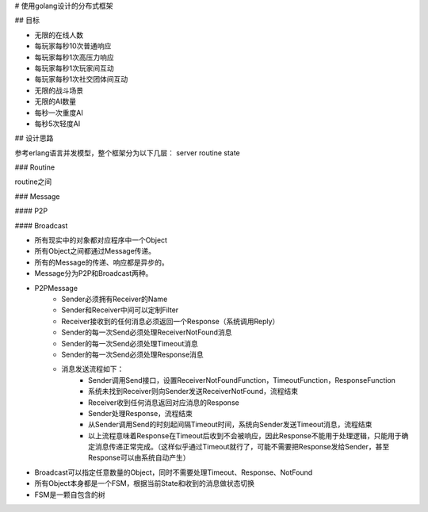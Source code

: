 # 使用golang设计的分布式框架

## 目标

- 无限的在线人数
- 每玩家每秒10次普通响应
- 每玩家每秒1次高压力响应
- 每玩家每秒1次玩家间互动
- 每玩家每秒1次社交团体间互动
- 无限的战斗场景
- 无限的AI数量
- 每秒一次重度AI
- 每秒5次轻度AI

## 设计思路

参考erlang语言并发模型，整个框架分为以下几层：
server
routine
state


### Routine

routine之间

### Message

#### P2P

#### Broadcast

- 所有现实中的对象都对应程序中一个Object
- 所有Object之间都通过Message传递。
- 所有的Message的传递、响应都是异步的。
- Message分为P2P和Broadcast两种。
- P2PMessage
    + Sender必须拥有Receiver的Name
    + Sender和Receiver中间可以定制Filter
    + Receiver接收到的任何消息必须返回一个Response（系统调用Reply）
    + Sender的每一次Send必须处理ReceiverNotFound消息
    + Sender的每一次Send必须处理Timeout消息
    + Sender的每一次Send必须处理Response消息
    + 消息发送流程如下：
        * Sender调用Send接口，设置ReceiverNotFoundFunction，TimeoutFunction，ResponseFunction
        * 系统未找到Receiver则向Sender发送ReceiverNotFound，流程结束
        * Receiver收到任何消息返回对应消息的Response
        * Sender处理Response，流程结束
        * 从Sender调用Send的时刻起间隔Timeout时间，系统向Sender发送Timeout消息，流程结束
        * 以上流程意味着Response在Timeout后收到不会被响应，因此Response不能用于处理逻辑，只能用于确定消息传递正常完成。（这样似乎通过Timeout就行了，可能不需要把Response发给Sender，甚至Response可以由系统自动产生）
- Broadcast可以指定任意数量的Object，同时不需要处理Timeout、Response、NotFound
- 所有Object本身都是一个FSM，根据当前State和收到的消息做状态切换
- FSM是一颗自包含的树
